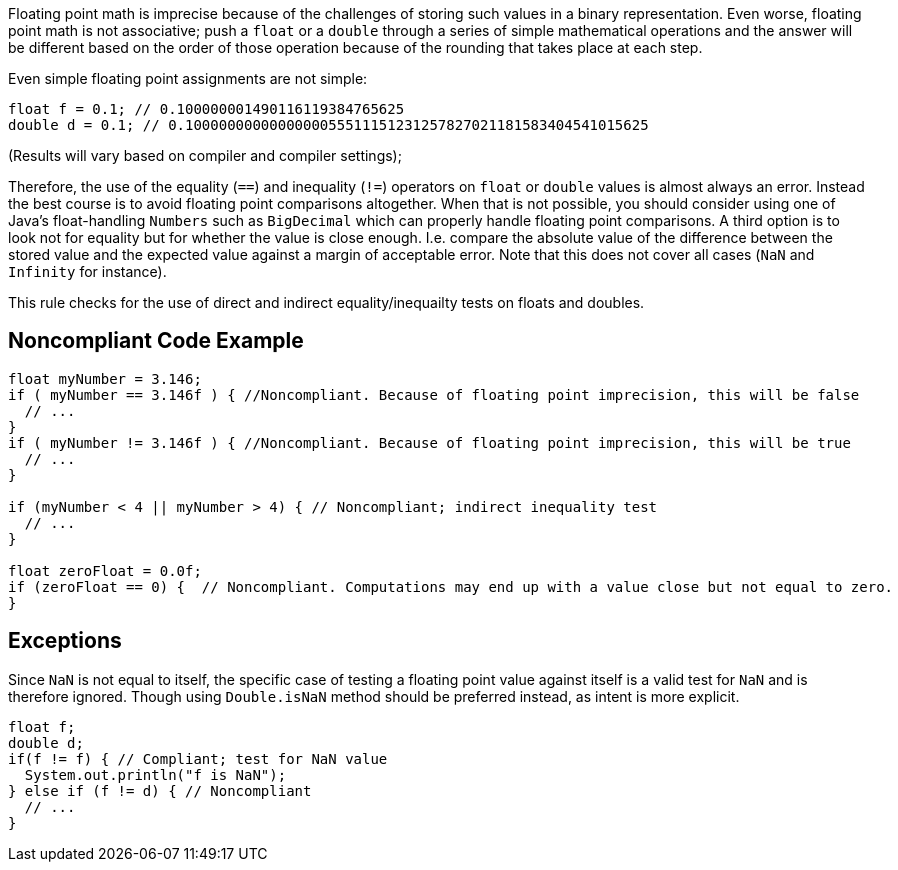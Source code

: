 Floating point math is imprecise because of the challenges of storing such values in a binary representation. Even worse, floating point math is not associative; push a `+float+` or a `+double+` through a series of simple mathematical operations and the answer will be different based on the order of those operation because of the rounding that takes place at each step.

Even simple floating point assignments are not simple:

----
float f = 0.1; // 0.100000001490116119384765625
double d = 0.1; // 0.1000000000000000055511151231257827021181583404541015625
----
(Results will vary based on compiler and compiler settings);

Therefore, the use of the equality (`+==+`) and inequality (`+!=+`) operators on `+float+` or `+double+` values is almost always an error. Instead the best course is to avoid floating point comparisons altogether. When that is not possible, you should consider using one of Java's float-handling `+Numbers+` such as `+BigDecimal+` which can properly handle floating point comparisons. A third option is to look not for equality but for whether the value is close enough. I.e. compare the absolute value of the difference between the stored value and the expected value against a margin of acceptable error. Note that this does not cover all cases (`+NaN+` and `+Infinity+` for instance).

This rule checks for the use of direct and indirect equality/inequailty tests on floats and doubles.

== Noncompliant Code Example

----
float myNumber = 3.146; 
if ( myNumber == 3.146f ) { //Noncompliant. Because of floating point imprecision, this will be false 
  // ... 
} 
if ( myNumber != 3.146f ) { //Noncompliant. Because of floating point imprecision, this will be true 
  // ... 
} 

if (myNumber < 4 || myNumber > 4) { // Noncompliant; indirect inequality test
  // ...
}

float zeroFloat = 0.0f;
if (zeroFloat == 0) {  // Noncompliant. Computations may end up with a value close but not equal to zero.
}
----

== Exceptions

Since `+NaN+` is not equal to itself, the specific case of testing a floating point value against itself is a valid test for `+NaN+` and is therefore ignored. Though using `+Double.isNaN+` method should be preferred instead, as intent is more explicit.

----
float f;
double d;
if(f != f) { // Compliant; test for NaN value
  System.out.println("f is NaN");
} else if (f != d) { // Noncompliant
  // ...
}
----
